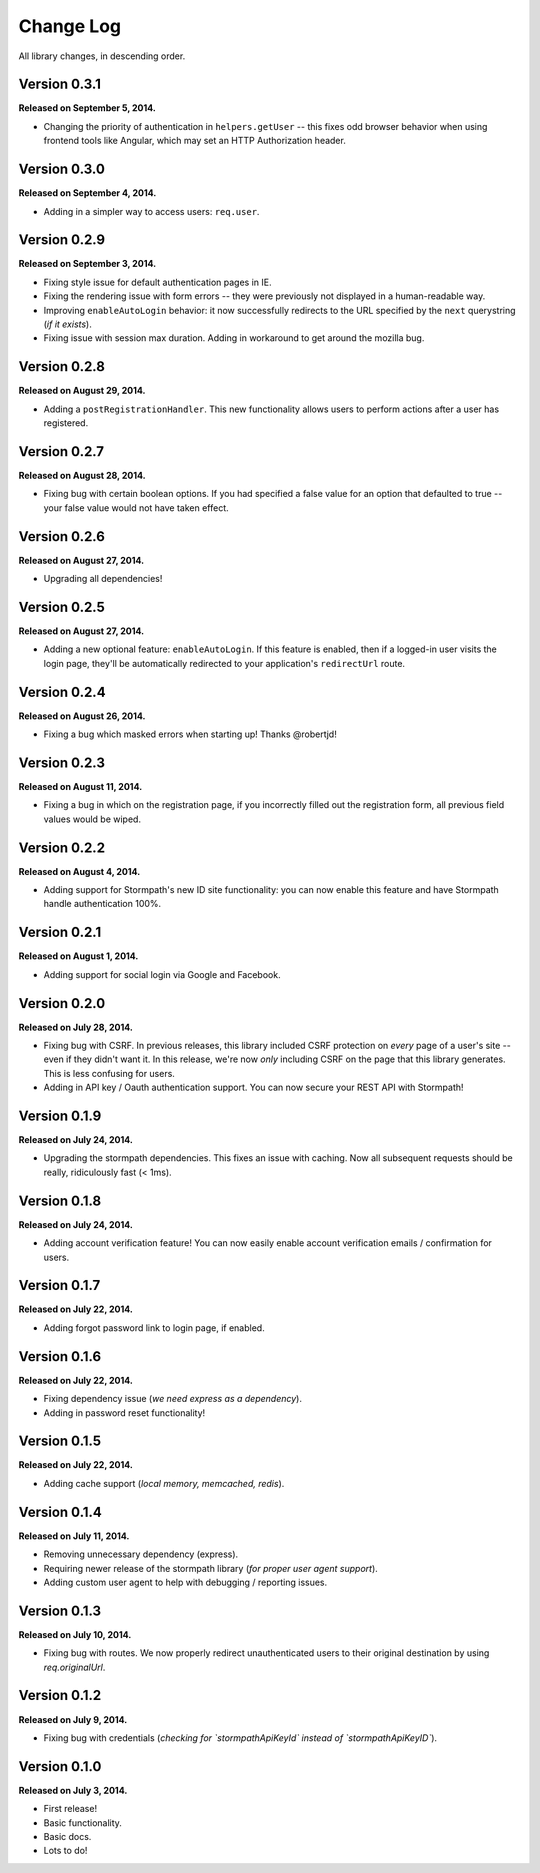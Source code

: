 .. _changelog:


Change Log
==========

All library changes, in descending order.


Version 0.3.1
-------------

**Released on September 5, 2014.**

- Changing the priority of authentication in ``helpers.getUser`` -- this fixes
  odd browser behavior when using frontend tools like Angular, which may set an
  HTTP Authorization header.


Version 0.3.0
-------------

**Released on September 4, 2014.**

- Adding in a simpler way to access users: ``req.user``.


Version 0.2.9
-------------

**Released on September 3, 2014.**

- Fixing style issue for default authentication pages in IE.
- Fixing the rendering issue with form errors -- they were previously not
  displayed in a human-readable way.
- Improving ``enableAutoLogin`` behavior: it now successfully redirects to the
  URL specified by the ``next`` querystring (*if it exists*).
- Fixing issue with session max duration.  Adding in workaround to get around
  the mozilla bug.


Version 0.2.8
-------------

**Released on August 29, 2014.**

- Adding a ``postRegistrationHandler``.  This new functionality allows users to
  perform actions after a user has registered.


Version 0.2.7
-------------

**Released on August 28, 2014.**

- Fixing bug with certain boolean options.  If you had specified a false value
  for an option that defaulted to true -- your false value would not have taken
  effect.


Version 0.2.6
-------------

**Released on August 27, 2014.**

- Upgrading all dependencies!


Version 0.2.5
-------------

**Released on August 27, 2014.**

- Adding a new optional feature: ``enableAutoLogin``.  If this feature is
  enabled, then if a logged-in user visits the login page, they'll be
  automatically redirected to your application's ``redirectUrl`` route.


Version 0.2.4
-------------

**Released on August 26, 2014.**

- Fixing a bug which masked errors when starting up!  Thanks @robertjd!


Version 0.2.3
-------------

**Released on August 11, 2014.**

- Fixing a bug in which on the registration page, if you incorrectly filled out
  the registration form, all previous field values would be wiped.


Version 0.2.2
-------------

**Released on August 4, 2014.**

- Adding support for Stormpath's new ID site functionality: you can now enable
  this feature and have Stormpath handle authentication 100%.


Version 0.2.1
-------------

**Released on August 1, 2014.**

- Adding support for social login via Google and Facebook.


Version 0.2.0
-------------

**Released on July 28, 2014.**

- Fixing bug with CSRF.  In previous releases, this library included CSRF
  protection on *every* page of a user's site -- even if they didn't want it.
  In this release, we're now *only* including CSRF on the page that this library
  generates.  This is less confusing for users.
- Adding in API key / Oauth authentication support.  You can now secure your
  REST API with Stormpath!


Version 0.1.9
-------------

**Released on July 24, 2014.**

- Upgrading the stormpath dependencies.  This fixes an issue with caching.  Now
  all subsequent requests should be really, ridiculously fast (< 1ms).


Version 0.1.8
-------------

**Released on July 24, 2014.**

- Adding account verification feature!  You can now easily enable account
  verification emails / confirmation for users.


Version 0.1.7
-------------

**Released on July 22, 2014.**

- Adding forgot password link to login page, if enabled.


Version 0.1.6
-------------

**Released on July 22, 2014.**

- Fixing dependency issue (*we need express as a dependency*).
- Adding in password reset functionality!


Version 0.1.5
-------------

**Released on July 22, 2014.**

- Adding cache support (*local memory, memcached, redis*).


Version 0.1.4
-------------

**Released on July 11, 2014.**

- Removing unnecessary dependency (express).
- Requiring newer release of the stormpath library (*for proper user agent
  support*).
- Adding custom user agent to help with debugging / reporting issues.


Version 0.1.3
-------------

**Released on July 10, 2014.**

- Fixing bug with routes.  We now properly redirect unauthenticated users to
  their original destination by using `req.originalUrl`.


Version 0.1.2
-------------

**Released on July 9, 2014.**

- Fixing bug with credentials (*checking for `stormpathApiKeyId` instead of
  `stormpathApiKeyID`*).


Version 0.1.0
-------------

**Released on July 3, 2014.**

- First release!
- Basic functionality.
- Basic docs.
- Lots to do!
